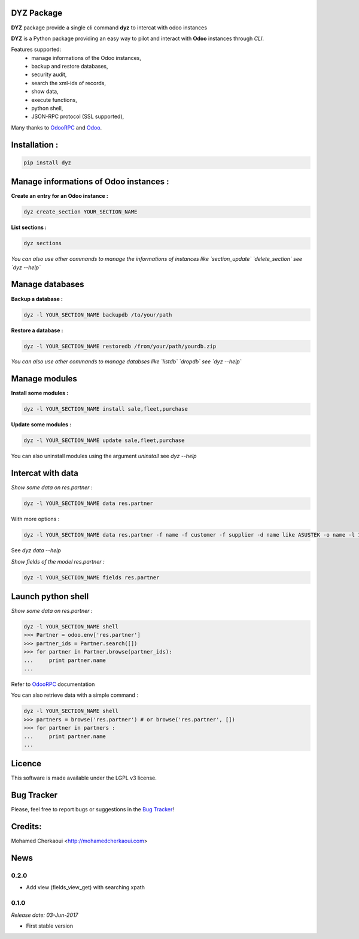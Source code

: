 DYZ Package
===========

**DYZ** package provide a single cli command **dyz** to intercat with odoo instances

**DYZ** is a Python package providing an easy way to
pilot and interact with **Odoo** instances through `CLI`.

Features supported:
    - manage informations of the Odoo instances,
    - backup and restore databases,
    - security audit,
    - search the xml-ids of records,
    - show data,
    - execute functions,
    - python shell,
    - JSON-RPC protocol (SSL supported),

Many thanks to OdooRPC_ and Odoo_.

Installation :
==============

.. code-block:: shell

    pip install dyz

Manage informations of Odoo instances :
=======================================

**Create an entry for an Odoo instance :**

.. code-block:: python

    dyz create_section YOUR_SECTION_NAME


**List sections :**


.. code-block:: python

    dyz sections


*You can also use  other commands to manage the informations of instances like `section_update` `delete_section` see `dyz --help`*


Manage databases
================

**Backup a database :**

.. code-block:: python

    dyz -l YOUR_SECTION_NAME backupdb /to/your/path


**Restore a database :**

.. code-block:: python

    dyz -l YOUR_SECTION_NAME restoredb /from/your/path/yourdb.zip


*You can also use other commands to manage databses like `listdb` `dropdb` see `dyz --help`*

Manage modules
==============

**Install some modules :**

.. code-block:: python

    dyz -l YOUR_SECTION_NAME install sale,fleet,purchase

**Update some modules :**

.. code-block:: python

    dyz -l YOUR_SECTION_NAME update sale,fleet,purchase


You can also uninstall modules using the argument `uninstall` see `dyz --help`

Intercat with data
==================

*Show some data on res.partner :*

.. code-block:: python

    dyz -l YOUR_SECTION_NAME data res.partner

With more options :

.. code-block:: python

    dyz -l YOUR_SECTION_NAME data res.partner -f name -f customer -f supplier -d name like ASUSTEK -o name -l 1

See `dyz data --help`

*Show fields of the model res.partner :*

.. code-block:: python

    dyz -l YOUR_SECTION_NAME fields res.partner

Launch python shell
===================

*Show some data on res.partner :*

.. code-block:: python

    dyz -l YOUR_SECTION_NAME shell
    >>> Partner = odoo.env['res.partner']
    >>> partner_ids = Partner.search([])
    >>> for partner in Partner.browse(partner_ids):
    ...     print partner.name
    ...

Refer to OdooRPC_ documentation

You can also retrieve data with a simple command :

.. code-block:: python

    dyz -l YOUR_SECTION_NAME shell
    >>> partners = browse('res.partner') # or browse('res.partner', [])
    >>> for partner in partners :
    ...     print partner.name
    ...


Licence
=======

This software is made available under the LGPL v3 license.

Bug Tracker
===========

Please, feel free to report bugs or suggestions in the `Bug Tracker <https://github.com/chermed/deasy/issues>`_!

Credits:
========

Mohamed Cherkaoui <http://mohamedcherkaoui.com>


.. _OdooRPC: https://pypi.python.org/pypi/OdooRPC/

.. _Odoo: https://www.odoo.com



News
====

0.2.0
-----

* Add view (fields_view_get) with searching xpath

0.1.0
-----

*Release date: 03-Jun-2017*

* First stable version
